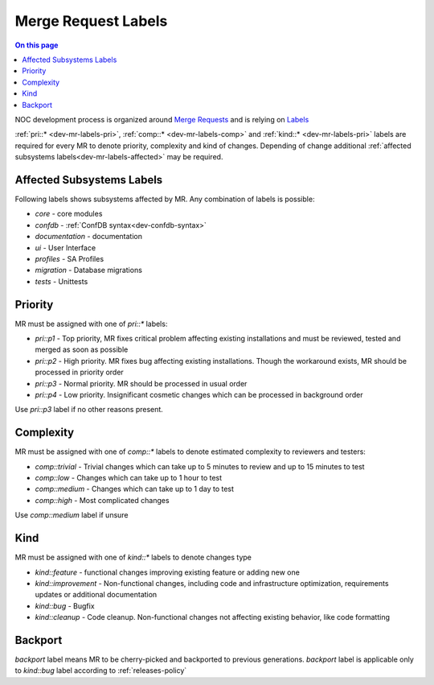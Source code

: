 .. _dev-mr-labels:

====================
Merge Request Labels
====================

.. contents:: On this page
    :local:
    :backlinks: none
    :depth: 1
    :class: singlecol

NOC development process is organized around `Merge Requests <https://docs.gitlab.com/ee/user/project/merge_requests/>`_
and is relying on `Labels <https://docs.gitlab.com/ee/user/project/labels.html>`_

:ref:`pri::* <dev-mr-labels-pri>`, :ref:`comp::* <dev-mr-labels-comp>`
and :ref:`kind::* <dev-mr-labels-pri>` labels are required for every MR
to denote priority, complexity and kind of changes. Depending
of change additional :ref:`affected subsystems labels<dev-mr-labels-affected>`
may be required.

.. _dev-mr-labels-affected:

Affected Subsystems Labels
--------------------------
Following labels shows subsystems affected by MR. Any combination of labels is possible:

* `core` - core modules
* `confdb` - :ref:`ConfDB syntax<dev-confdb-syntax>`
* `documentation` - documentation
* `ui` - User Interface
* `profiles` - SA Profiles
* `migration` - Database migrations
* `tests` - Unittests

.. _dev-mr-labels-pri:

Priority
--------
MR must be assigned with one of `pri::*` labels:

* `pri::p1` - Top priority, MR fixes critical problem affecting
  existing installations and must be reviewed, tested and merged
  as soon as possible
* `pri::p2` - High priority. MR fixes bug affecting existing installations.
  Though the workaround exists, MR should be processed in priority order
* `pri::p3` - Normal priority. MR should be processed in usual order
* `pri::p4` - Low priority.  Insignificant cosmetic changes which
  can be processed in background order

Use `pri::p3` label if no other reasons present.

.. _dev-mr-labels-comp:

Complexity
----------
MR must be assigned with one of `comp::*` labels to denote
estimated complexity to reviewers and testers:

* `comp::trivial` - Trivial changes which can take up to 5 minutes
  to review and up to 15 minutes to test
* `comp::low` - Changes which can take up to 1 hour to test
* `comp::medium` - Changes which can take up to 1 day to test
* `comp::high` - Most complicated changes

Use `comp::medium` label if unsure

.. _dev-mr-labels-kind:

Kind
----
MR must be assigned with one of `kind::*` labels to denote changes type

* `kind::feature` - functional changes improving existing feature
  or adding new one
* `kind::improvement` - Non-functional changes, including code and infrastructure optimization,
  requirements updates or additional documentation
* `kind::bug` - Bugfix
* `kind::cleanup` - Code cleanup. Non-functional changes not affecting existing behavior,
  like code formatting

.. _dev-mr-labels-backport:

Backport
--------
`backport` label means MR to be cherry-picked and backported
to previous generations. `backport` label is applicable only
to `kind::bug` label according to :ref:`releases-policy`

